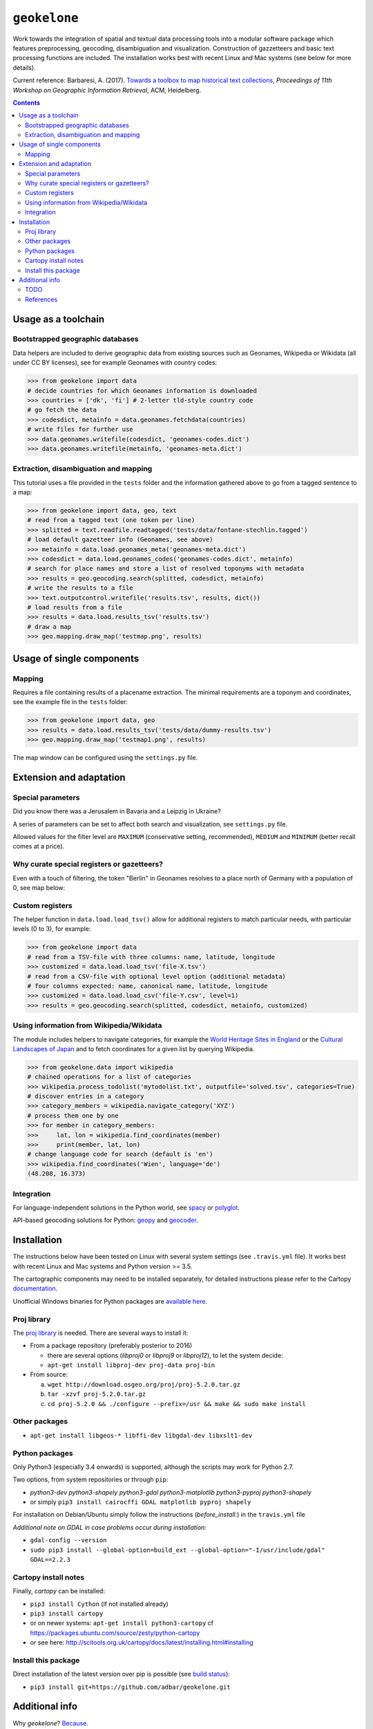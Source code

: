 ``geokelone``
=============

.. image:: https://img.shields.io/pypi/v/geokelone.svg
    :target: https://pypi.python.org/pypi/geokelone

.. image:: https://img.shields.io/pypi/l/geokelone.svg
    :target: https://pypi.python.org/pypi/geokelone

.. image:: https://img.shields.io/pypi/pyversions/geokelone.svg
    :target: https://pypi.python.org/pypi/geokelone

.. image:: https://img.shields.io/travis/adbar/geokelone.svg
    :target: https://travis-ci.org/adbar/geokelone

.. image:: https://img.shields.io/codecov/c/github/adbar/geokelone.svg
    :target: https://codecov.io/gh/adbar/geokelone


Work towards the integration of spatial and textual data processing tools into a modular software package which features preprocessing, geocoding, disambiguation and visualization. Construction of gazzetteers and basic text processing functions are included. The installation works best with recent Linux and Mac systems (see below for more details).

Current reference: Barbaresi, A. (2017). `Towards a toolbox to map historical text collections <https://hal.archives-ouvertes.fr/hal-01654526/document>`_, *Proceedings of 11th Workshop on Geographic Information Retrieval*, ACM, Heidelberg.


.. contents:: **Contents**
    :backlinks: none


Usage as a toolchain
----------------------


Bootstrapped geographic databases
~~~~~~~~~~~~~~~~~~~~~~~~~~~~~~~~~

Data helpers are included to derive geographic data from existing sources such as Geonames, Wikipedia or Wikidata (all under CC BY licenses), see for example Geonames with country codes:

.. code-block:: python

    >>> from geokelone import data
    # decide countries for which Geonames information is downloaded
    >>> countries = ['dk', 'fi'] # 2-letter tld-style country code
    # go fetch the data
    >>> codesdict, metainfo = data.geonames.fetchdata(countries)
    # write files for further use
    >>> data.geonames.writefile(codesdict, 'geonames-codes.dict')
    >>> data.geonames.writefile(metainfo, 'geonames-meta.dict')


Extraction, disambiguation and mapping
~~~~~~~~~~~~~~~~~~~~~~~~~~~~~~~~~~~~~~

This tutorial uses a file provided in the ``tests`` folder and the information gathered above to go from a tagged sentence to a map:

.. code-block:: python

    >>> from geokelone import data, geo, text
    # read from a tagged text (one token per line)
    >>> splitted = text.readfile.readtagged('tests/data/fontane-stechlin.tagged')
    # load default gazetteer info (Geonames, see above)
    >>> metainfo = data.load.geonames_meta('geonames-meta.dict')
    >>> codesdict = data.load.geonames_codes('geonames-codes.dict', metainfo)
    # search for place names and store a list of resolved toponyms with metadata
    >>> results = geo.geocoding.search(splitted, codesdict, metainfo)
    # write the results to a file
    >>> text.outputcontrol.writefile('results.tsv', results, dict())
    # load results from a file
    >>> results = data.load.results_tsv('results.tsv')
    # draw a map
    >>> geo.mapping.draw_map('testmap.png', results)


Usage of single components
--------------------------

Mapping
~~~~~~~

Requires a file containing results of a placename extraction. The minimal requirements are a toponym and coordinates, see the example file in the ``tests`` folder:

.. code-block:: python

    >>> from geokelone import data, geo
    >>> results = data.load.results_tsv('tests/data/dummy-results.tsv')
    >>> geo.mapping.draw_map('testmap1.png', results)

The map window can be configured using the ``settings.py`` file.


Extension and adaptation
------------------------


Special parameters
~~~~~~~~~~~~~~~~~~

Did you know there was a Jerusalem in Bavaria and a Leipzig in Ukraine?

A series of parameters can be set to affect both search and visualization, see ``settings.py`` file.

Allowed values for the filter level are ``MAXIMUM`` (conservative setting, recommended), ``MEDIUM`` and ``MINIMUM`` (better recall comes at a price).


Why curate special registers or gazetteers?
~~~~~~~~~~~~~~~~~~~~~~~~~~~~~~~~~~~~~~~~~~~

Even with a touch of filtering, the token "Berlin" in Geonames resolves to a place north of Germany with a population of 0, see map below:

.. image:: tests/example-wrong.png
    :align: center
    :alt: example


Custom registers
~~~~~~~~~~~~~~~~

The helper function in ``data.load.load_tsv()`` allow for additional registers to match particular needs, with particular levels (0 to 3), for example:

.. code-block:: python

    >>> from geokelone import data
    # read from a TSV-file with three columns: name, latitude, longitude
    >>> customized = data.load.load_tsv('file-X.tsv')
    # read from a CSV-file with optional level option (additional metadata)
    # four columns expected: name, canonical name, latitude, longitude
    >>> customized = data.load.load_csv('file-Y.csv', level=1)
    >>> results = geo.geocoding.search(splitted, codesdict, metainfo, customized)


Using information from Wikipedia/Wikidata
~~~~~~~~~~~~~~~~~~~~~~~~~~~~~~~~~~~~~~~~~

The module includes helpers to navigate categories, for example the `World Heritage Sites in England <https://en.wikipedia.org/wiki/Category:World_Heritage_Sites_in_England>`_ or the `Cultural Landscapes of Japan <https://en.wikipedia.org/wiki/Category:Cultural_Landscapes_of_Japan>`_ and to fetch coordinates for a given list by querying Wikipedia.

.. code-block:: python

    >>> from geokelone.data import wikipedia
    # chained operations for a list of categories
    >>> wikipedia.process_todolist('mytodolist.txt', outputfile='solved.tsv', categories=True)
    # discover entries in a category
    >>> category_members = wikipedia.navigate_category('XYZ')
    # process them one by one
    >>> for member in category_members:
    >>>     lat, lon = wikipedia.find_coordinates(member)
    >>>     print(member, lat, lon)
    # change language code for search (default is 'en')
    >>> wikipedia.find_coordinates('Wien', language='de')
    (48.208, 16.373)

Integration
~~~~~~~~~~~

For language-independent solutions in the Python world, see `spacy <https://spacy.io/>`_ or `polyglot <https://github.com/aboSamoor/polyglot>`_.

API-based geocoding solutions for Python: `geopy <https://github.com/geopy/geopy>`_ and `geocoder <https://github.com/DenisCarriere/geocoder>`_.


Installation
------------

The instructions below have been tested on Linux with several system settings (see ``.travis.yml`` file). It works best with recent Linux and Mac systems and Python version >= 3.5.

The cartographic components may need to be installed separately, for detailed instructions please refer to the Cartopy `documentation <http://scitools.org.uk/cartopy/docs/latest/installing.html#installing>`_.

Unofficial Windows binaries for Python packages are `available here <https://www.lfd.uci.edu/~gohlke/pythonlibs/>`_.


Proj library
~~~~~~~~~~~~

The `proj library <https://github.com/OSGeo/proj.4/>`_ is needed. There are several ways to install it:

- From a package repository (preferably posterior to 2016)

  - there are several options (*libproj0* or *libproj9* or *libproj12*), to let the system decide:
  - ``apt-get install libproj-dev proj-data proj-bin``

- From source:

  a. ``wget http://download.osgeo.org/proj/proj-5.2.0.tar.gz``
  b. ``tar -xzvf proj-5.2.0.tar.gz``
  c. ``cd proj-5.2.0 && ./configure --prefix=/usr && make && sudo make install``

Other packages
~~~~~~~~~~~~~~

-  ``apt-get install libgeos-* libffi-dev libgdal-dev libxslt1-dev``

Python packages
~~~~~~~~~~~~~~~

Only Python3 (especially 3.4 onwards) is supported, although the scripts may work for Python 2.7.

Two options, from system repositories or through ``pip``:

- *python3-dev python3-shapely python3-gdal python3-matplotlib python3-pyproj python3-shapely*
- or simply ``pip3 install cairocffi GDAL matplotlib pyproj shapely``

For installation on Debian/Ubuntu simply follow the instructions (*before_install:*) in the ``travis.yml`` file

*Additional note on GDAL in case problems occur during installation:*

- ``gdal-config --version``
- ``sudo pip3 install --global-option=build_ext --global-option="-I/usr/include/gdal" GDAL==2.2.3``


Cartopy install notes
~~~~~~~~~~~~~~~~~~~~~

Finally, *cartopy* can be installed:

- ``pip3 install Cython`` (if not installed already)
- ``pip3 install cartopy``
- or on newer systems: ``apt-get install python3-cartopy`` cf `<https://packages.ubuntu.com/source/zesty/python-cartopy>`_
- or see here: `<http://scitools.org.uk/cartopy/docs/latest/installing.html#installing>`_

Install this package
~~~~~~~~~~~~~~~~~~~~

Direct installation of the latest version over pip is possible (see `build status <https://travis-ci.org/adbar/geokelone>`_):

-  ``pip3 install git+https://github.com/adbar/geokelone.git``



Additional info
---------------

Why *geokelone*? `Because <https://en.wikipedia.org/wiki/Geochelone>`_.

**Work in progress**, see legacy page for more information: `<https://github.com/adbar/toponyms>`_

TODO
~~~~

- provide map configuration
- integrate named entity recognition tool from Python repositories
- add more import and export filters
- write more tests
- documentation


References
~~~~~~~~~~

Uses of the code base so far:

- Barbaresi, A. (2018). `Borderlands of text mapping: Experiments on Fontane's Brandenburg <https://hal.archives-ouvertes.fr/hal-01951880/document>`_. Proceedings of INF-DH-2018 workshop.
- Barbaresi, A. (2018). `A constellation and a rhizome: two studies on toponyms in literary texts <https://hal.archives-ouvertes.fr/hal-01775127/document>`_. In *Visual Linguistics*, Bubenhofer N. & Kupietz M. (Eds.), Heidelberg University Publishing, pp. 167-184.
- Barbaresi, A. (2018). `Toponyms as Entry Points into a Digital Edition: Mapping Die Fackel <https://hal.archives-ouvertes.fr/hal-01775122/document>`_. *Open Information Science*, 2(1), De Gruyter, pp.23-33.
- Barbaresi, A. (2018). `Placenames analysis in historical texts: tools, risks and side effects <https://hal.archives-ouvertes.fr/hal-01775119/document>`_. In *Proceedings of the Second Workshop on Corpus-Based Research in the Humanities (CRH-2)*, Dept. of Geoinformation, TU Vienna, pp. 25-34.
- Barbaresi, A. (2017). `Towards a toolbox to map historical text collections <https://hal.archives-ouvertes.fr/hal-01654526/document>`_, *Proceedings of 11th Workshop on Geographic Information Retrieval*, ACM, Heidelberg.
- Barbaresi, A. and Biber, H. (2016). `Extraction and Visualization of Toponyms in Diachronic Text Corpora <https://hal.archives-ouvertes.fr/hal-01348696/document>`_. In *Digital Humanities 2016: Book of Abstracts*, pp. 732-734.
- Barbaresi, A. (2016). `Visualisierung von Ortsnamen im Deutschen Textarchiv <https://halshs.archives-ouvertes.fr/halshs-01287931/document>`_. In *Proceedings of DHd 2016*, Digital Humanities im deutschprachigen Raum e.V. pp. 264-267.

